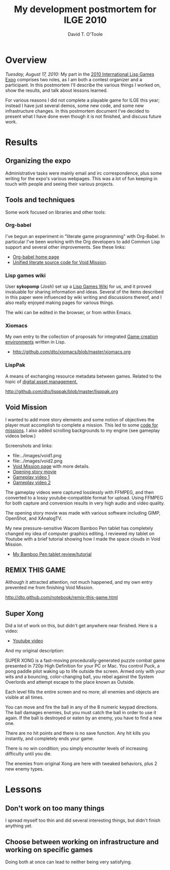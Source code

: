 #+title: My development postmortem for ILGE 2010
#+author: David T. O'Toole

* Overview 

/Tuesday, August 17, 2010:/ My part in the [[file:2010expo.org][2010 International Lisp
Games Expo]] comprises two roles, as I am both a contest organizer and a
participant. In this postmortem I'll describe the various things I
worked on, show the results, and talk about lessons learned.

For various reasons I did not complete a playable game for ILGE this
year; instead I have just several demos, some new code, and some new
infrastructure changes. In this postmortem document I've decided to
present what I have done even though it is not finished, and discuss
future work.

* Results

** Organizing the expo

Administrative tasks were mainly email and irc correspondence, plus
some writing for the expo's various webpages. This was a lot of fun
keeping in touch with people and seeing their various projects.

** Tools and techniques

Some work focused on libraries and other tools:

*** Org-babel

I've begun an experiment in "literate game programming" with
Org-Babel. In particular I've been working with the Org developers to
add Common Lisp support and several other improvements. See these links:

 - [[http://orgmode.org/worg/org-contrib/babel/][Org-babel home page]]
 - [[http://github.com/dto/xe2/raw/master/void/void.org][Unified literate source code for Void Mission]].

*** Lisp games wiki

User *sykopomp* (Josh) set up a [[http://lispgames.ath.cx/][Lisp Games Wiki]] for us, and it proved
invaluable for sharing information and ideas. Several of the items
described in this paper were influenced by wiki writing and
discussions thereof, and I also really enjoyed making pages for
various things.

The wiki can be edited in the browser, or from within Emacs.

*** Xiomacs

My own entry to the collection of proposals for integrated [[http://lispgames.ath.cx/index.php/GameCreationEnvironments][Game
creation environments]] written in Lisp.

 - http://github.com/dto/xiomacs/blob/master/xiomacs.org

*** LispPak

A means of exchanging resource metadata between games. Related to the
topic of [[http://lispgames.ath.cx/index.php/AssetManagement][digital asset management.]]

http://github.com/dto/lisppak/blob/master/lisppak.org

** Void Mission

I wanted to add more story elements and some notion of objectives the
player must accomplish to complete a mission. This led to some [[http://github.com/dto/xe2/blob/master/mission.lisp][code
for missions]]. I also added scrolling backgrounds to my engine (see
gameplay videos below.)

Screenshots and links:

 - file:../images/void1.png
 - file:../images/void2.png
 - [[http://dto.github.com/notebook/void.html][Void Mission page]] with more details.
 - [[http://www.youtube.com/watch?v=DsNBCSa9Ils][Opening story movie]]
 - [[http://www.youtube.com/watch?v=JsEEcrV8Qc8][Gameplay video 1]]
 - [[http://www.youtube.com/watch?v=0zkcjxfCurA][Gameplay video 2]]

The gameplay videos were captured losslessly with FFMPEG, and then
converted to a lossy youtube-compatible format for upload. Using
FFMPEG for both capture and conversion results in very high audio
and video quality. 

The opening story movie was made with various software including GIMP,
OpenShot, and XAnalogTV.

My new pressure-sensitive Wacom Bamboo Pen tablet has completely
changed my idea of computer graphics editing. I reviewed my tablet on
Youtube with a brief tutorial showing how I made the space clouds in
Void Mission.

 - [[http://www.youtube.com/watch?v=ePshzjCyg4o][My Bamboo Pen tablet review/tutorial]]

** REMIX THIS GAME

Although it attracted attention, not much happened, and my own entry
prevented me from finishing Void Mission.

http://dto.github.com/notebook/remix-this-game.html

** Super Xong

Did a lot of work on this, but didn't get anywhere near finished. Here
is a video:

 - [[http://www.youtube.com/watch?v=jFurp3vYUk0][Youtube video]]

And my original description:

SUPER XONG is a fast-moving procedurally-generated puzzle combat game
presented in 720p High Definition for your PC or Mac. You control
Puck, a pong paddle pilot waking up to life outside the screen. Armed
only with your wits and a bouncing, color-changing ball, you rebel
against the System Overlords and attempt escape to the place known as
Outside.

Each level fills the entire screen and no more; all enemies and
objects are visible at all times.

You can move and fire the ball in any of the 8 numeric keypad
directions. The ball damages enemies, but you must catch the ball in
order to use it again. If the ball is destroyed or eaten by an enemy,
you have to find a new one.

There are no hit points and there is no save function. Any hit kills
you instantly, and completely ends your game. 

There is no win condition; you simply encounter levels of increasing
difficulty until you die.

The enemies from original Xong are here with tweaked behaviors, plus 2
new enemy types.

* Lessons

** Don't work on too many things

I spread myself too thin and did several interesting things, but
didn't finish anything yet.

** Choose between working on infrastructure and working on specific games

Doing both at once can lead to neither being very satisfying.
